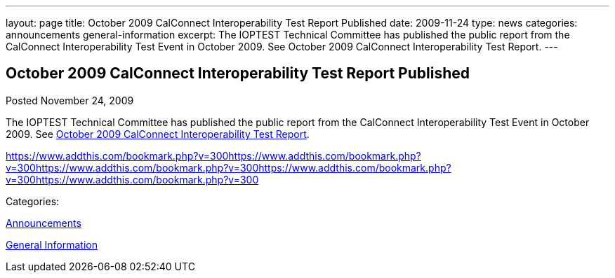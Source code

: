 ---
layout: page
title: October 2009 CalConnect Interoperability Test Report Published
date: 2009-11-24
type: news
categories: announcements general-information
excerpt: The IOPTEST Technical Committee has published the public report from the CalConnect Interoperability Test Event in October 2009. See October 2009 CalConnect Interoperability Test Report.
---

== October 2009 CalConnect Interoperability Test Report Published

[[node-317]]
Posted November 24, 2009 

The IOPTEST Technical Committee has published the public report from the CalConnect Interoperability Test Event in October 2009. See link:/docs/CD0911%20October%202009%20CalConnect%20Interoperability%20Test%20Report.pdf[October 2009 CalConnect Interoperability Test Report].

https://www.addthis.com/bookmark.php?v=300https://www.addthis.com/bookmark.php?v=300https://www.addthis.com/bookmark.php?v=300https://www.addthis.com/bookmark.php?v=300https://www.addthis.com/bookmark.php?v=300

Categories:&nbsp;

link:/news/announcements[Announcements]

link:/news/general-information[General Information]

